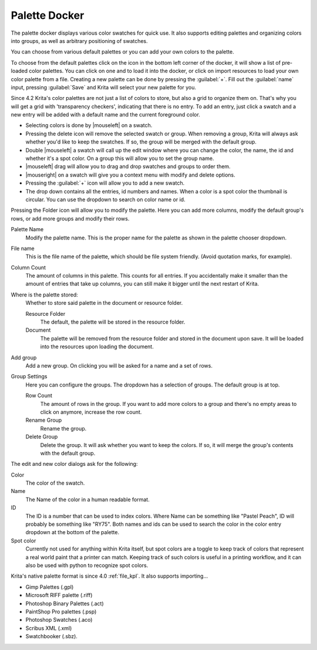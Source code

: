 .. meta::
   :description:
        Overview of the palette docker.

.. metadata-placeholder

   :authors: - Wolthera van Hövell tot Westerflier <griffinvalley@gmail.com>
             - Scott Petrovic
             - Raghavendra Kamath <raghavendr.raghu@gmail.com>
   :license: GNU free documentation license 1.3 or later.

.. index:: Palettes, Color, Swatches
.. _palette_docker:

==============
Palette Docker
==============

The palette docker displays various color swatches for quick use. It also supports editing palettes and organizing colors into groups, as well as arbitrary positioning of swatches.

.. versionadded:: 4.2

    The palette docker was overhauled in 4.2, allowing for grid ordering, storing palette in the document and more.

.. image:: /images/dockers/Palette-docker.png

You can choose from various default palettes or you can add your own colors to the palette.

To choose from the default palettes click on the icon in the bottom left corner of the docker, it will show a list of pre-loaded color palettes.
You can click on one and to load it into the docker, or click on import resources to load your own color palette from a file. Creating a new palette can be done by pressing the :guilabel:`+`. Fill out the :guilabel:`name` input, pressing :guilabel:`Save` and Krita will select your new palette for you.

Since 4.2 Krita's color palettes are not just a list of colors to store, but also a grid to organize them on. That's why you will get a grid with 'transparency checkers', indicating that there is no entry. To add an entry, just click a swatch and a new entry will be added with a default name and the current foreground color.

* Selecting colors is done by |mouseleft| on a swatch.
* Pressing the delete icon will remove the selected swatch or group. When removing a group, Krita will always ask whether you'd like to keep the swatches. If so, the group will be merged with the default group.
* Double |mouseleft| a swatch will call up the edit window where you can change the color, the name, the id and whether it's a spot color. On a group this will allow you to set the group name.
* |mouseleft| drag will allow you to drag and drop swatches and groups to order them.
* |mouseright| on a swatch will give you a context menu with modify and delete options.
* Pressing the :guilabel:`+` icon will allow you to add a new swatch.
* The drop down contains all the entries, id numbers and names. When a color is a spot color the thumbnail is circular. You can use the dropdown to search on color name or id.


Pressing the Folder icon will allow you to modify the palette. Here you can add more columns, modify the default group's rows, or add more groups and modify their rows.

Palette Name
    Modify the palette name. This is the proper name for the palette as shown in the palette chooser dropdown.
File name
    This is the file name of the palette, which should be file system friendly. (Avoid quotation marks, for example).
Column Count
    The amount of columns in this palette. This counts for all entries. If you accidentally make it smaller than the amount of entries that take up columns, you can still make it bigger until the next restart of Krita.
Where is the palette stored:
    Whether to store said palette in the document or resource folder.
    
    Resource Folder
        The default, the palette will be stored in the resource folder.
    Document
        The palette will be removed from the resource folder and stored in the document upon save. It will be loaded into the resources upon loading the document.

Add group
    Add a new group. On clicking you will be asked for a name and a set of rows.
Group Settings
    Here you can configure the groups. The dropdown has a selection of groups. The default group is at top.

    Row Count
        The amount of rows in the group. If you want to add more colors to a group and there's no empty areas to click on anymore, increase the row count.
    Rename Group
        Rename the group.
    Delete Group
        Delete the group. It will ask whether you want to keep the colors. If so, it will merge the group's contents with the default group.
        

The edit and new color dialogs ask for the following:

Color
    The color of the swatch.
Name
    The Name of the color in a human readable format.
ID
    The ID is a number that can be used to index colors. Where Name can be something like "Pastel Peach", ID will probably be something like "RY75". Both names and ids can be used to search the color in the color entry dropdown at the bottom of the palette.
Spot color
    Currently not used for anything within Krita itself, but spot colors are a toggle to keep track of colors that represent a real world paint that a printer can match. Keeping track of such colors is useful in a printing workflow, and it can also be used with python to recognize spot colors.

Krita's native palette format is since 4.0 :ref:`file_kpl`. It also supports importing...

* Gimp Palettes (.gpl)
* Microsoft RIFF palette (.riff)
* Photoshop Binary Palettes (.act)
* PaintShop Pro palettes (.psp)
* Photoshop Swatches (.aco)
* Scribus XML (.xml)
* Swatchbooker (.sbz).
